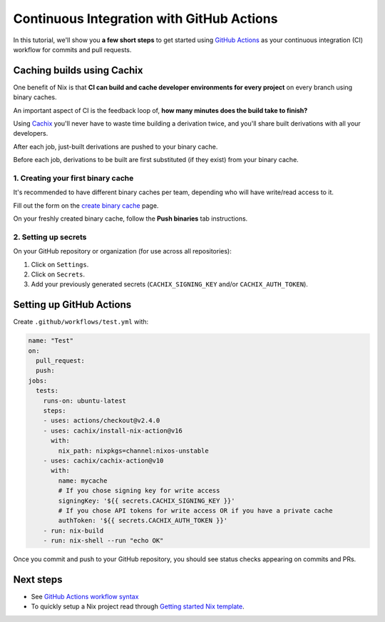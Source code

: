 .. _github-actions:

.. meta::
  :description: Continuous Integration with GitHub Actions and Cachix
  :keywords: CI, Continuous Integration, GitHub Actions, Cachix, Binary Cache, Nix

Continuous Integration with GitHub Actions
==========================================

In this tutorial, we'll show you **a few short steps** to get started using `GitHub Actions <https://github.com/features/actions>`_ as your continuous integration (CI) workflow for commits and pull requests.

Caching builds using Cachix
---------------------------

One benefit of Nix is that **CI can build and cache developer environments for every project** on every branch using binary caches.

An important aspect of CI is the feedback loop of, **how many minutes does the build take to finish?**

Using `Cachix <https://cachix.org/>`_ you'll never have to waste time building a derivation twice, and you'll share built derivations with all your developers.

After each job, just-built derivations are pushed to your binary cache.

Before each job, derivations to be built are first substituted (if they exist) from your binary cache.


1. Creating your first binary cache
***********************************

It's recommended to have different binary caches per team, depending who will have write/read access to it.

Fill out the form on the `create binary cache <https://app.cachix.org/cache>`_ page. 

On your freshly created binary cache, follow the **Push binaries** tab instructions.


2. Setting up secrets
*********************

On your GitHub repository or organization (for use across all repositories):

1. Click on ``Settings``. 
2. Click on ``Secrets``.
3. Add your previously generated secrets (``CACHIX_SIGNING_KEY`` and/or ``CACHIX_AUTH_TOKEN``).


Setting up GitHub Actions
-------------------------

Create ``.github/workflows/test.yml`` with:

.. code:: yaml

    name: "Test"
    on:
      pull_request:
      push:
    jobs:
      tests:
        runs-on: ubuntu-latest
        steps:
        - uses: actions/checkout@v2.4.0
        - uses: cachix/install-nix-action@v16
          with:
            nix_path: nixpkgs=channel:nixos-unstable
        - uses: cachix/cachix-action@v10
          with:
            name: mycache
            # If you chose signing key for write access
            signingKey: '${{ secrets.CACHIX_SIGNING_KEY }}'
            # If you chose API tokens for write access OR if you have a private cache
            authToken: '${{ secrets.CACHIX_AUTH_TOKEN }}'
        - run: nix-build
        - run: nix-shell --run "echo OK"

Once you commit and push to your GitHub repository,
you should see status checks appearing on commits and PRs.


Next steps
----------

- See `GitHub Actions workflow syntax <https://docs.github.com/en/actions/reference/workflow-syntax-for-github-actions>`_

- To quickly setup a Nix project read through 
  `Getting started Nix template <https://github.com/nix-dot-dev/getting-started-nix-template>`_.
